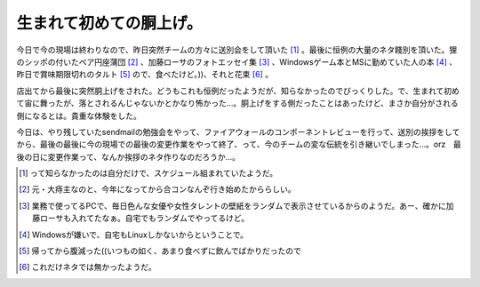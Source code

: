 生まれて初めての胴上げ。
========================

今日で今の現場は終わりなので、昨日突然チームの方々に送別会をして頂いた [#]_ 。最後に恒例の大量のネタ餞別を頂いた。狸のシッポの付いたペア円座蒲団 [#]_ 、加藤ローサのフォトエッセイ集 [#]_ 、Windowsゲーム本とMSに勤めていた人の本 [#]_ 、昨日で賞味期限切れのタルト [#]_ ので、食べたけど。))、それと花束 [#]_ 。



店出てから最後に突然胴上げをされた。どうもこれも恒例だったようだが、知らなかったのでびっくりした。で、生まれて初めて宙に舞ったが、落とされるんじゃないかとかなり怖かった…。胴上げをする側だったことはあったけど、まさか自分がされる側になるとは。貴重な体験をした。



今日は、やり残していたsendmailの勉強会をやって、ファイアウォールのコンポーネントレビューを行って、送別の挨拶をしてから、最後の最後に今の現場での最後の変更作業をやって終了、って、今のチームの変な伝統を引き継いでしまった…。orz　最後の日に変更作業って、なんか挨拶のネタ作りなのだろうか…。





.. [#] って知らなかったのは自分だけで、スケジュール組まれていたようだ。
.. [#] 元・大痔主なのと、今年になってから合コンなんぞ行き始めたかららしい。
.. [#] 業務で使ってるPCで、毎日色んな女優や女性タレントの壁紙をランダムで表示させているからのようだ。あー、確かに加藤ローサも入れてたなぁ。自宅でもランダムでやってるけど。
.. [#] Windowsが嫌いで、自宅もLinuxしかないからということで。
.. [#] 帰ってから腹減った((いつもの如く、あまり食べずに飲んでばかりだったので
.. [#] これだけネタでは無かったようだ。


.. author:: default
.. categories:: work
.. tags::
.. comments::
